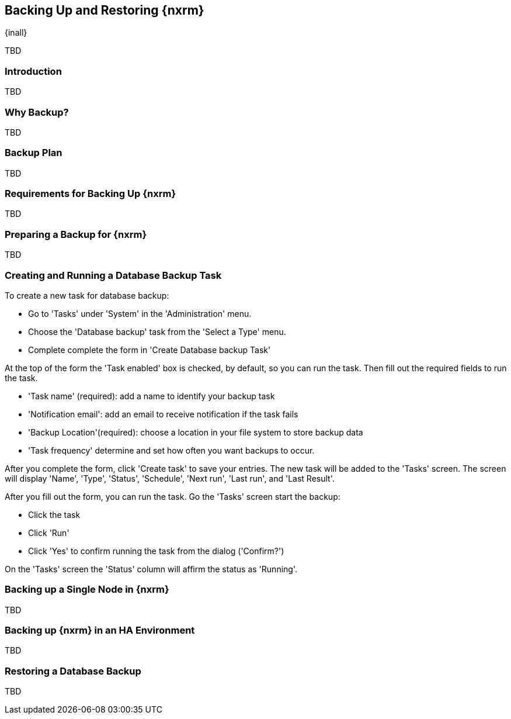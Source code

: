 [[backup]]
==  Backing Up and Restoring {nxrm}
{inall}

TBD

[[backup-introduction]]
=== Introduction

TBD

[[why-backup]]
=== Why Backup?

TBD

[[backup-configuration]]
=== Backup Plan

TBD
////
Checklist, self-repair tasks - TBD
////


[[backup-requirements]]
=== Requirements for Backing Up {nxrm}

TBD


[[backup-preparation]]
=== Preparing a Backup for {nxrm}

TBD
////
Formalize: Before you execute a backup of your OrientDB, select a backup tool of your preference to
back your content, i.e. accesslog, components, system configuration, and security
////

[[backup-task]]
=== Creating and Running a Database Backup Task


To create a new task for database backup:

* Go to 'Tasks' under 'System' in the 'Administration' menu.
* Choose the 'Database backup' task from the 'Select a Type' menu.
* Complete complete the form in 'Create Database backup Task'

At the top of the form the  'Task enabled' box is checked, by default, so you can run the task. Then fill
out the required fields to run the task.

* 'Task name' (required): add a name to identify your backup task
* 'Notification email': add an email to receive notification if the task fails
* 'Backup Location'(required): choose a location in your file system to store backup data
* 'Task frequency' determine and set how often you want backups to occur.

////
Expand this section, as the options (fields) for tasks registry will differ per time interval
////

After you complete the form, click 'Create task' to save your entries. The new task will be added to the 'Tasks'
screen. The screen will display 'Name', 'Type', 'Status', 'Schedule', 'Next run', 'Last run', and 'Last Result'.

////
Consider a screenshot in lieu of written description of table
////

After you fill out the form, you can run the task. Go the 'Tasks' screen start the backup:

* Click the task
* Click 'Run'
* Click 'Yes' to confirm running the task from the dialog ('Confirm?')

On the 'Tasks' screen the 'Status' column will affirm the status as 'Running'.


[[backup-node]]
=== Backing up a Single Node in {nxrm}

TBD
////
Distinguish single node backup from an backup for HA
////


[[backup-ha]]
=== Backing up {nxrm} in an HA Environment

TBD

[[backup-retrieve]]
=== Restoring a Database Backup

TBD
////
potentially, subtask for NEXUS-11203
////

